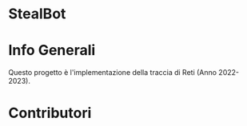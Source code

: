#+OPTIONS: date:nil title:nil toc:nil author:nil
#+STARTUP: overview
* StealBot
#+BEGIN_HTML
<div align="center">

  <!-- License -->
  <a href="https://github.com/luftmensch-luftmensch/StealBot/blob/main/LICENSE"
          ><img
              src="https://img.shields.io/badge/License-GPL_v3-blue.svg?style=for-the-badge&color=red"
              alt="License"
      /></a>

  <!-- Android -->
  <a href="https://github.com/luftmensch-luftmensch/StealBot/tree/main/NaTour/"
          ><img
              src="https://img.shields.io/badge/-Python-black?style=for-the-badge&logo=python&logoColor=white"
              alt="Powered by Python"
      /></a>
</div>
#+END_HTML
* Info Generali
#+html: <p align="center" ><img src="./Documentazione/Risorse/Title.png"  width=250px height=250px  /></p>

Questo progetto è l'implementazione della traccia di Reti (Anno 2022-2023).
* Contributori
#+BEGIN_HTML
<a href="https://github.com/luftmensch-luftmensch">
    <img src="./Risorse/Contributors/Valentino.png" width=60px height=60px>
</a>

<a href="https://github.com/mgcarofano">
    <img src="./Risorse/Contributors/Mario.png" width=60px height=60px>
</a>
#+END_HTML
